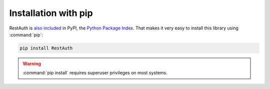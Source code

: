 Installation with pip
=====================

RestAuth is `also included <http://pypi.python.org/pypi/RestAuth/>`_ in PyPI,
the `Python Package Index <http://pypi.python.org/>`_. That makes it very easy
to install this library using :command:`pip`:

.. code-block:: bash

   pip install RestAuth

.. WARNING:: :command:`pip install` requires superuser privileges on most systems.
